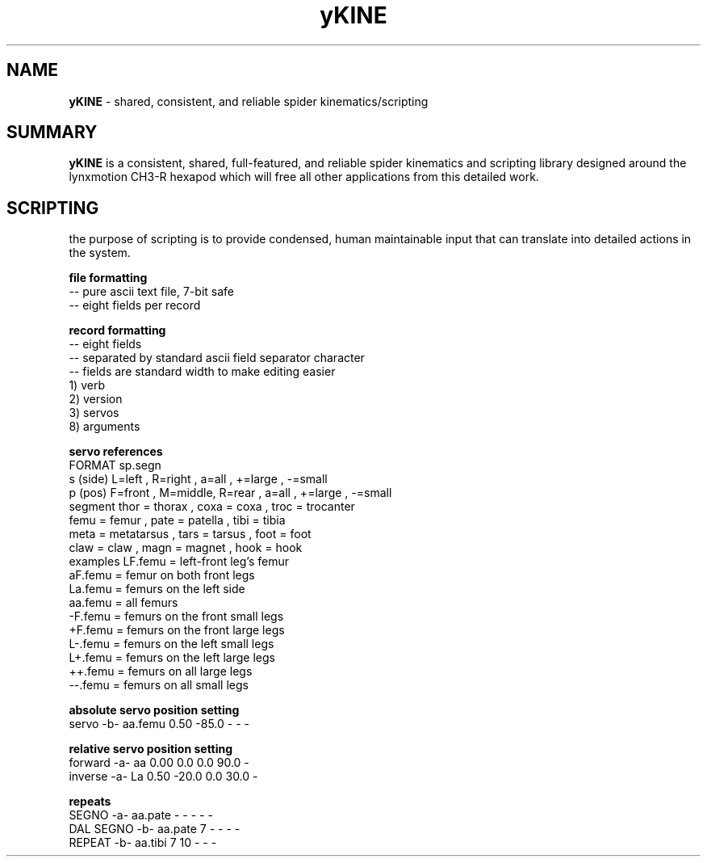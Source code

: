 .TH yKINE 3 2009-Jul "linux" "heatherly custom tools manual"

.SH NAME
.BI yKINE
\- shared, consistent, and reliable spider kinematics/scripting

.SH SUMMARY
.BI yKINE
is a consistent, shared, full-featured, and reliable spider
kinematics and scripting library designed around the lynxmotion CH3-R hexapod
which will free all other applications from this detailed work.


.SH SCRIPTING
the purpose of scripting is to provide condensed, human maintainable input
that can translate into detailed actions in the system.

.B file formatting
   -- pure ascii text file, 7-bit safe
   -- eight fields per record

.B record formatting
   -- eight fields
   -- separated by standard ascii field separator character
   -- fields are standard width to make editing easier
   1) verb
   2) version
   3) servos
   8) arguments

.B servo references
    FORMAT     sp.segn
    s (side)   L=left  , R=right ,           a=all   , +=large , -=small
    p (pos)    F=front , M=middle, R=rear  , a=all   , +=large , -=small
    segment    thor = thorax     , coxa = coxa       , troc = trocanter  
               femu = femur      , pate = patella    , tibi = tibia
               meta = metatarsus , tars = tarsus     , foot = foot
               claw = claw       , magn = magnet     , hook = hook
    examples   LF.femu    = left-front leg's femur
               aF.femu    = femur on both front legs
               La.femu    = femurs on the left side
               aa.femu    = all femurs
               -F.femu    = femurs on the front small legs
               +F.femu    = femurs on the front large legs
               L-.femu    = femurs on the left small legs
               L+.femu    = femurs on the left large legs
               ++.femu    = femurs on all large legs
               --.femu    = femurs on all small legs

.B absolute servo position setting
   servo      -b-  aa.femu    0.50  -85.0      -      -  -    

.B relative servo position setting
   forward    -a-  aa         0.00    0.0    0.0   90.0  -    
   inverse    -a-  La         0.50  -20.0    0.0   30.0  -    

.B repeats
   SEGNO      -a-  aa.pate       -      -      -      -  -    
   DAL SEGNO  -b-  aa.pate       7      -      -      -  -    
   REPEAT     -b-  aa.tibi       7     10      -      -  -    
